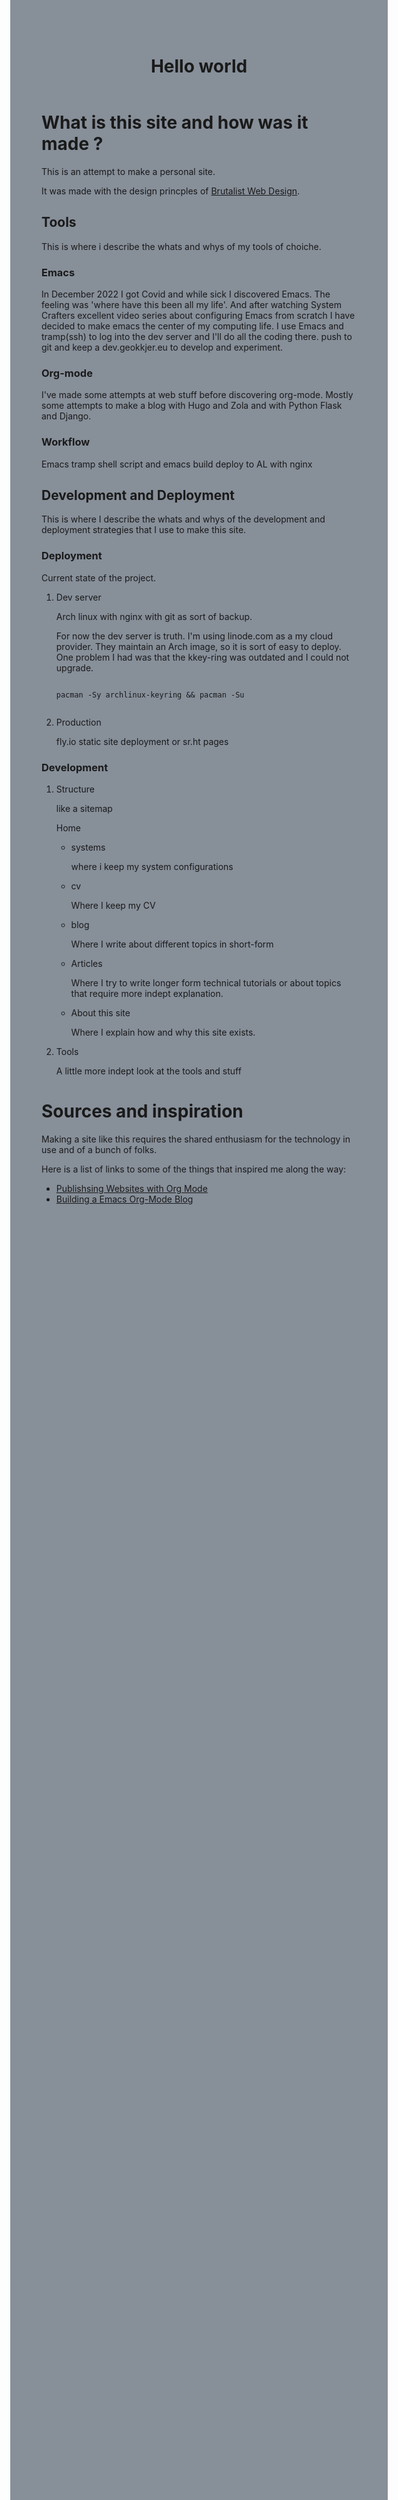 #+title: Hello world
#+html: <body style="background:#878f99;">

* What is this site and how was it made ?

This is an attempt to make a personal site.


It was made with the design princples of [[https://brutalist-web.design/][Brutalist Web Design]].


** Tools

This is where i describe the whats and whys of my tools of choiche.

*** Emacs

In December 2022 I got Covid and while sick I discovered Emacs. The feeling was 'where have this been all my life'.
And after watching System Crafters excellent video series about configuring Emacs from scratch I have decided to make emacs the center of my computing life.
I use Emacs and tramp(ssh) to log into the dev server and I'll do all the coding there.
push to git and keep a dev.geokkjer.eu to develop and experiment.

*** Org-mode

I've made some attempts at web stuff before discovering org-mode. Mostly some attempts to make a blog with Hugo and Zola and with Python Flask and Django.

*** Workflow

Emacs tramp shell script and emacs build deploy to AL with nginx

** Development and Deployment

This is where I describe the whats and whys of the development and deployment strategies that I use to make this site.

*** Deployment

Current state of the project.

**** Dev server

Arch linux with nginx with git as sort of backup.

For now the dev server is truth.
I'm using linode.com as a my cloud provider. They maintain an Arch image, so it is sort of easy to deploy.
One problem I had was that the kkey-ring was outdated and I could not upgrade.

#+begin_src shell

  pacman -Sy archlinux-keyring && pacman -Su
 
#+end_src

**** Production

fly.io static site deployment or sr.ht pages

*** Development 

**** Structure

like a sitemap

Home

 - systems

   where i keep my system configurations

 - cv

   Where I keep my CV 

 - blog
   
   Where I write about different topics in short-form

 - Articles

   Where I try to write longer form technical tutorials or about topics that require more indept explanation.

 - About this site
   
   Where I explain how and why this site exists.
        
**** Tools

A little more indept look at the tools and stuff


* Sources and inspiration

Making a site like this requires the shared enthusiasm for the technology in use and of a bunch of folks.

Here is a list of links to some of the things that inspired me along the way:

- [[https://www.youtube.com/playlist?list=PLEoMzSkcN8oNBsVT7h2Fyt4oTABckSv8j][Publishsing Websites with Org Mode]]
- [[https://taingram.org/blog/org-mode-blog.html][Building a Emacs Org-Mode Blog]]


